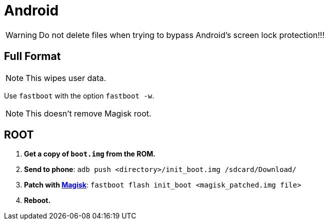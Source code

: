 = Android

[WARNING]
====
Do not delete files when trying to bypass Android's screen lock protection!!!
====


== Full Format

[NOTE]
====
This wipes user data.
====

Use ``fastboot`` with the option ``fastboot -w``.

[NOTE]
====
This doesn't remove Magisk root.
====


== ROOT

. *Get a copy of ``boot.img`` from the ROM.*
. *Send to phone*: ``adb push <directory>/init_boot.img /sdcard/Download/``
. *Patch with https://topjohnwu.github.io/Magisk/install.html#patching-images[Magisk]*: ``fastboot flash init_boot <magisk_patched.img file>``
. *Reboot.*
